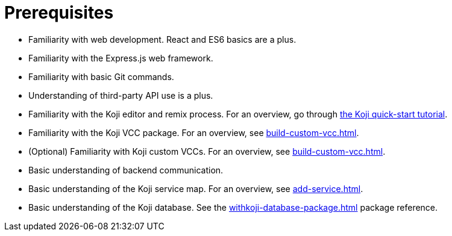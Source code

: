 = Prerequisites

////
  Usage:
    :includespath: ../_includes

    include::{includespath}/prereqs.adoc[tag=webdev]
    include::{includespath}/prereqs.adoc[tag=expressjs]
    include::{includespath}/prereqs.adoc[tag=gitbasic]
    include::{includespath}/prereqs.adoc[tag=3papi]
    include::{includespath}/prereqs.adoc[tag=remixproc]
    include::{includespath}/prereqs.adoc[tag=customvcc]
    include::{includespath}/prereqs.adoc[tag=customvccopt]
    include::{includespath}/prereqs.adoc[tag=backend]
    include::{includespath}/prereqs.adoc[tag=svcmap]
    include::{includespath}/prereqs.adoc[tag=kojidb]
////


// tag::all[]

// tag::webdev[]
* Familiarity with web development.
React and ES6 basics are a plus.
// end::webdev[]

// tag::expressjs[]
* Familiarity with the Express.js web framework.
// end::expressjs[]

// tag::gitbasic[]
* Familiarity with basic Git commands.
// end::gitbasic[]

// tag::3papi[]
* Understanding of third-party API use is a plus.
// end::3papi[]

// tag::remixproc[]
* Familiarity with the Koji editor and remix process.
For an overview, go through <<quick-start, the Koji quick-start tutorial>>.
// end::remixproc[]

// tag::customvcc[]
* Familiarity with the Koji VCC package.
For an overview, see <<build-custom-vcc#>>.
// end::customvcc[]

// tag::customvccopt[]
* (Optional) Familiarity with Koji custom VCCs.
For an overview, see <<build-custom-vcc#>>.
// end::customvccopt[]

// tag::backend[]
* Basic understanding of backend communication.
// end::backend[]

// tag::svcmap[]
* Basic understanding of the Koji service map.
For an overview, see <<add-service#>>.
// end::svcmap[]

// tag::kojidb[]
* Basic understanding of the Koji database.
See the <<withkoji-database-package#>> package reference.
// end::kojidb[]

// end::all[]
